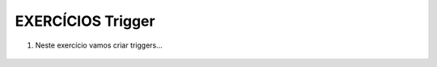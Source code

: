 EXERCÍCIOS Trigger
====================

1. Neste exercício vamos criar triggers...


  .. code-block:: sql
    :linenos:

   
	CREATE TABLE FUNCIONARIOS
	(
	NOME VARCHAR(10),
	SALARIO MONEY
	)
	SELECT * FROM FUNCIONARIOS
	SELECT * FROM auditFuncionarios

	INSERT FUNCIONARIOS (NOME,SALARIO)
	VALUES ('PEDRO',1000)

	DELETE FROM FUNCIONARIOS WHERE NOME = 'PEDRO'

	UPDATE FUNCIONARIOS SET SALARIO = SALARIO * 10


	CREATE TRIGGER TGR_SALARIO 
	ON FUNCIONARIOS
	FOR INSERT
	AS 
	INSERT auditFuncionarios
	SELECT *, GETDATE(),'INSERT' FROM inserted



	alter TRIGGER TGR_SALARIO_DEL
	ON FUNCIONARIOS
	FOR DELETE
	AS 
	INSERT auditFuncionarios
	SELECT *, GETDATE(),'DELETE' FROM deleted


	create TRIGGER TGR_SALARIO_up
	ON FUNCIONARIOS
	FOR UPDATE
	AS 
	INSERT auditFuncionarios
	SELECT *, GETDATE(),'UPD_VELHO' FROM deleted

	INSERT auditFuncionarios
	SELECT *, GETDATE(),'UPD_NOVO' FROM INSERTed
			